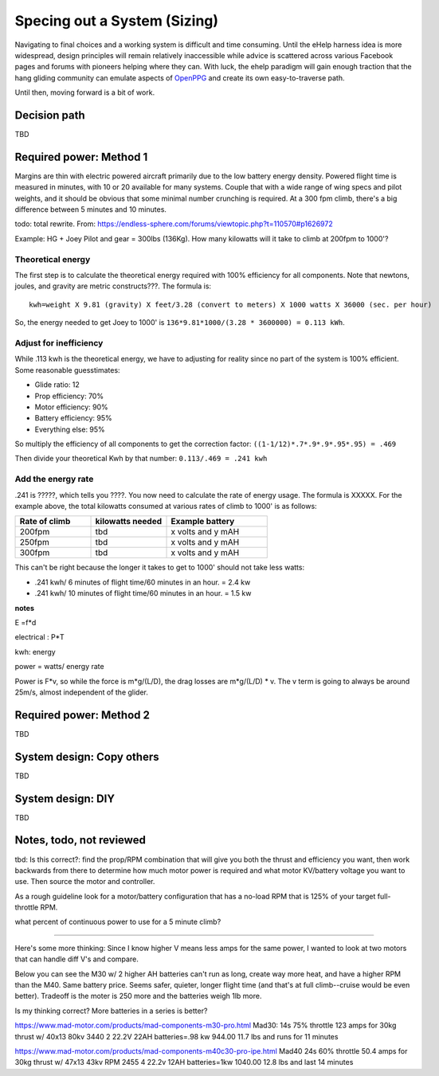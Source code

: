 .. _spec:

************************************************
Specing out a System (Sizing)
************************************************

Navigating to final choices and a working system is difficult and time consuming. Until the eHelp harness idea is more widespread, design principles will remain relatively inaccessible while advice is scattered across various Facebook pages and forums with pioneers helping where they can. With luck, the ehelp paradigm will gain enough traction that the hang gliding community can emulate aspects of `OpenPPG <https://openppg.com/>`_ and create its own easy-to-traverse path.

Until then, moving forward is a bit of work. 

Decision path
=====================

TBD

Required power: Method 1
===================================

Margins are thin with electric powered aircraft primarily due to the low battery energy density. Powered flight time is measured in minutes, with 10 or 20 available for many systems. Couple that with a wide range of wing specs and pilot weights, and it should be obvious that some minimal number crunching is required. At a 300 fpm climb, there's a big difference between 5 minutes and 10 minutes.

todo: total rewrite. From: https://endless-sphere.com/forums/viewtopic.php?t=110570#p1626972

Example: HG + Joey Pilot and gear = 300lbs (136Kg). How many kilowatts will it take to climb at 200fpm to 1000'?

Theoretical energy
------------------------

The first step is to calculate the theoretical energy required with 100% efficiency for all components. Note that newtons, joules, and gravity are metric constructs???. The formula is: 

:: 

   kwh=weight X 9.81 (gravity) X feet/3.28 (convert to meters) X 1000 watts X 36000 (sec. per hour) 

So, the energy needed to get Joey to 1000' is ``136*9.81*1000/(3.28 * 3600000) = 0.113 kWh``. 

Adjust for inefficiency
---------------------------

While .113 kwh is the theoretical energy, we have to adjusting for reality since no part of the system is 100% efficient. Some reasonable guesstimates:  

* Glide ratio: 12
* Prop efficiency: 70%
* Motor efficiency: 90%
* Battery efficiency: 95%
* Everything else: 95%

So multiply the efficiency of all components to get the correction factor: ``((1-1/12)*.7*.9*.9*.95*.95) = .469``

Then divide your theoretical Kwh by that number: ``0.113/.469 = .241 kwh``

Add the energy rate
--------------------------

.241 is ?????, which tells you ????. You now need to calculate the rate of energy usage. The formula is XXXXX. For the example above, the total kilowatts consumed at various rates of  climb to 1000' is as follows: 

.. list-table:: 
   :widths: 30 30 40 
   :header-rows: 1

   * - Rate of climb
     - kilowatts needed
     - Example battery
   * - 200fpm
     - tbd
     - x volts and y mAH
   * - 250fpm
     - tbd
     - x volts and y mAH
   * - 300fpm
     - tbd
     - x volts and y mAH

This can't be right because the longer it takes to get to 1000' should not take less watts: 

* .241 kwh/ 6 minutes of flight time/60 minutes in an hour. = 2.4 kw  
* .241 kwh/ 10 minutes of flight time/60 minutes in an hour. = 1.5 kw


**notes**

E =f*d

electrical : P*T

kwh: energy

power = watts/ energy rate

Power is F*v, so while the force is m*g/(L/D), the drag losses are m*g/(L/D) * v. The v term is going to always be around 25m/s, almost independent of the glider.

Required power: Method 2
===================================

TBD

System design: Copy others
==========================

TBD

System design: DIY
==========================

TBD

Notes, todo, not reviewed
=================================

tbd: Is this correct?: find the prop/RPM combination that will give you both the thrust and efficiency you want, then work backwards from there to determine how much motor power is required and what motor KV/battery voltage you want to use. Then source the motor and controller.

As a rough guideline look for a motor/battery configuration that has a no-load RPM that is 125% of your target full-throttle RPM. 

what percent of continuous power to use for a 5 minute climb?

------------------

Here's some more thinking: Since I know higher V means less amps for the same power, I wanted to look at two motors that can handle diff V's and compare.

Below you can see the M30 w/ 2 higher AH batteries can't run as long, create way more heat, and have a higher RPM than the M40. Same battery price. Seems safer, quieter, longer flight time (and that's at full climb--cruise would be even better). Tradeoff is the moter is 250 more and the batteries weigh 1lb more.

Is my thinking correct? More batteries in a series is better?


https://www.mad-motor.com/products/mad-components-m30-pro.html
Mad30: 14s 75% throttle 123 amps for 30kg thrust w/ 40x13 80kv 3440
2 22.2V 22AH batteries=.98 kw 944.00 11.7 lbs and runs for 11 minutes

https://www.mad-motor.com/products/mad-components-m40c30-pro-ipe.html
Mad40  24s 60% throttle 50.4 amps for 30kg thrust w/ 47x13 43kv RPM 2455
4 22.2v 12AH batteries=1kw 1040.00 12.8 lbs and last 14 minutes
